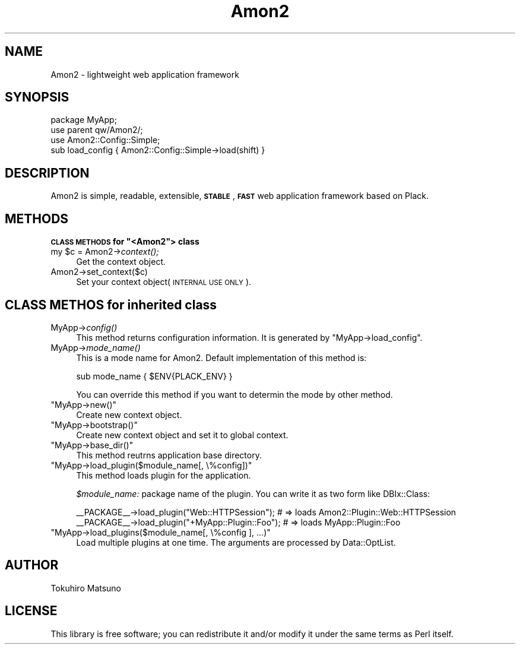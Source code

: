 .\" Automatically generated by Pod::Man 2.12 (Pod::Simple 3.05)
.\"
.\" Standard preamble:
.\" ========================================================================
.de Sh \" Subsection heading
.br
.if t .Sp
.ne 5
.PP
\fB\\$1\fR
.PP
..
.de Sp \" Vertical space (when we can't use .PP)
.if t .sp .5v
.if n .sp
..
.de Vb \" Begin verbatim text
.ft CW
.nf
.ne \\$1
..
.de Ve \" End verbatim text
.ft R
.fi
..
.\" Set up some character translations and predefined strings.  \*(-- will
.\" give an unbreakable dash, \*(PI will give pi, \*(L" will give a left
.\" double quote, and \*(R" will give a right double quote.  \*(C+ will
.\" give a nicer C++.  Capital omega is used to do unbreakable dashes and
.\" therefore won't be available.  \*(C` and \*(C' expand to `' in nroff,
.\" nothing in troff, for use with C<>.
.tr \(*W-
.ds C+ C\v'-.1v'\h'-1p'\s-2+\h'-1p'+\s0\v'.1v'\h'-1p'
.ie n \{\
.    ds -- \(*W-
.    ds PI pi
.    if (\n(.H=4u)&(1m=24u) .ds -- \(*W\h'-12u'\(*W\h'-12u'-\" diablo 10 pitch
.    if (\n(.H=4u)&(1m=20u) .ds -- \(*W\h'-12u'\(*W\h'-8u'-\"  diablo 12 pitch
.    ds L" ""
.    ds R" ""
.    ds C` ""
.    ds C' ""
'br\}
.el\{\
.    ds -- \|\(em\|
.    ds PI \(*p
.    ds L" ``
.    ds R" ''
'br\}
.\"
.\" If the F register is turned on, we'll generate index entries on stderr for
.\" titles (.TH), headers (.SH), subsections (.Sh), items (.Ip), and index
.\" entries marked with X<> in POD.  Of course, you'll have to process the
.\" output yourself in some meaningful fashion.
.if \nF \{\
.    de IX
.    tm Index:\\$1\t\\n%\t"\\$2"
..
.    nr % 0
.    rr F
.\}
.\"
.\" Accent mark definitions (@(#)ms.acc 1.5 88/02/08 SMI; from UCB 4.2).
.\" Fear.  Run.  Save yourself.  No user-serviceable parts.
.    \" fudge factors for nroff and troff
.if n \{\
.    ds #H 0
.    ds #V .8m
.    ds #F .3m
.    ds #[ \f1
.    ds #] \fP
.\}
.if t \{\
.    ds #H ((1u-(\\\\n(.fu%2u))*.13m)
.    ds #V .6m
.    ds #F 0
.    ds #[ \&
.    ds #] \&
.\}
.    \" simple accents for nroff and troff
.if n \{\
.    ds ' \&
.    ds ` \&
.    ds ^ \&
.    ds , \&
.    ds ~ ~
.    ds /
.\}
.if t \{\
.    ds ' \\k:\h'-(\\n(.wu*8/10-\*(#H)'\'\h"|\\n:u"
.    ds ` \\k:\h'-(\\n(.wu*8/10-\*(#H)'\`\h'|\\n:u'
.    ds ^ \\k:\h'-(\\n(.wu*10/11-\*(#H)'^\h'|\\n:u'
.    ds , \\k:\h'-(\\n(.wu*8/10)',\h'|\\n:u'
.    ds ~ \\k:\h'-(\\n(.wu-\*(#H-.1m)'~\h'|\\n:u'
.    ds / \\k:\h'-(\\n(.wu*8/10-\*(#H)'\z\(sl\h'|\\n:u'
.\}
.    \" troff and (daisy-wheel) nroff accents
.ds : \\k:\h'-(\\n(.wu*8/10-\*(#H+.1m+\*(#F)'\v'-\*(#V'\z.\h'.2m+\*(#F'.\h'|\\n:u'\v'\*(#V'
.ds 8 \h'\*(#H'\(*b\h'-\*(#H'
.ds o \\k:\h'-(\\n(.wu+\w'\(de'u-\*(#H)/2u'\v'-.3n'\*(#[\z\(de\v'.3n'\h'|\\n:u'\*(#]
.ds d- \h'\*(#H'\(pd\h'-\w'~'u'\v'-.25m'\f2\(hy\fP\v'.25m'\h'-\*(#H'
.ds D- D\\k:\h'-\w'D'u'\v'-.11m'\z\(hy\v'.11m'\h'|\\n:u'
.ds th \*(#[\v'.3m'\s+1I\s-1\v'-.3m'\h'-(\w'I'u*2/3)'\s-1o\s+1\*(#]
.ds Th \*(#[\s+2I\s-2\h'-\w'I'u*3/5'\v'-.3m'o\v'.3m'\*(#]
.ds ae a\h'-(\w'a'u*4/10)'e
.ds Ae A\h'-(\w'A'u*4/10)'E
.    \" corrections for vroff
.if v .ds ~ \\k:\h'-(\\n(.wu*9/10-\*(#H)'\s-2\u~\d\s+2\h'|\\n:u'
.if v .ds ^ \\k:\h'-(\\n(.wu*10/11-\*(#H)'\v'-.4m'^\v'.4m'\h'|\\n:u'
.    \" for low resolution devices (crt and lpr)
.if \n(.H>23 .if \n(.V>19 \
\{\
.    ds : e
.    ds 8 ss
.    ds o a
.    ds d- d\h'-1'\(ga
.    ds D- D\h'-1'\(hy
.    ds th \o'bp'
.    ds Th \o'LP'
.    ds ae ae
.    ds Ae AE
.\}
.rm #[ #] #H #V #F C
.\" ========================================================================
.\"
.IX Title "Amon2 3"
.TH Amon2 3 "2011-02-11" "perl v5.8.8" "User Contributed Perl Documentation"
.\" For nroff, turn off justification.  Always turn off hyphenation; it makes
.\" way too many mistakes in technical documents.
.if n .ad l
.nh
.SH "NAME"
Amon2 \- lightweight web application framework
.SH "SYNOPSIS"
.IX Header "SYNOPSIS"
.Vb 4
\&    package MyApp;
\&    use parent qw/Amon2/;
\&    use Amon2::Config::Simple;
\&    sub load_config { Amon2::Config::Simple\->load(shift) }
.Ve
.SH "DESCRIPTION"
.IX Header "DESCRIPTION"
Amon2 is simple, readable, extensible, \fB\s-1STABLE\s0\fR, \fB\s-1FAST\s0\fR web application framework based on Plack.
.SH "METHODS"
.IX Header "METHODS"
.ie n .Sh "\s-1CLASS\s0 \s-1METHODS\s0 for ""<Amon2""> class"
.el .Sh "\s-1CLASS\s0 \s-1METHODS\s0 for \f(CW<Amon2\fP> class"
.IX Subsection "CLASS METHODS for <Amon2> class"
.ie n .IP "my $c\fR = Amon2\->\fIcontext();" 4
.el .IP "my \f(CW$c\fR = Amon2\->\fIcontext()\fR;" 4
.IX Item "my $c = Amon2->context();"
Get the context object.
.IP "Amon2\->set_context($c)" 4
.IX Item "Amon2->set_context($c)"
Set your context object(\s-1INTERNAL\s0 \s-1USE\s0 \s-1ONLY\s0).
.SH "CLASS METHOS for inherited class"
.IX Header "CLASS METHOS for inherited class"
.IP "MyApp\->\fIconfig()\fR" 4
.IX Item "MyApp->config()"
This method returns configuration information. It is generated by \f(CW\*(C`MyApp\->load_config\*(C'\fR.
.IP "MyApp\->\fImode_name()\fR" 4
.IX Item "MyApp->mode_name()"
This is a mode name for Amon2. Default implementation of this method is:
.Sp
.Vb 1
\&    sub mode_name { $ENV{PLACK_ENV} }
.Ve
.Sp
You can override this method if you want to determin the mode by other method.
.ie n .IP """MyApp\->new()""" 4
.el .IP "\f(CWMyApp\->new()\fR" 4
.IX Item "MyApp->new()"
Create new context object.
.ie n .IP """MyApp\->bootstrap()""" 4
.el .IP "\f(CWMyApp\->bootstrap()\fR" 4
.IX Item "MyApp->bootstrap()"
Create new context object and set it to global context.
.ie n .IP """MyApp\->base_dir()""" 4
.el .IP "\f(CWMyApp\->base_dir()\fR" 4
.IX Item "MyApp->base_dir()"
This method reutrns application base directory.
.ie n .IP """MyApp\->load_plugin($module_name[, \e%config])""" 4
.el .IP "\f(CWMyApp\->load_plugin($module_name[, \e%config])\fR" 4
.IX Item "MyApp->load_plugin($module_name[, %config])"
This method loads plugin for the application.
.Sp
\&\fI\f(CI$module_name:\fI\fR package name of the plugin. You can write it as two form like DBIx::Class:
.Sp
.Vb 2
\&    _\|_PACKAGE_\|_\->load_plugin("Web::HTTPSession");    # => loads Amon2::Plugin::Web::HTTPSession
\&    _\|_PACKAGE_\|_\->load_plugin("+MyApp::Plugin::Foo"); # => loads MyApp::Plugin::Foo
.Ve
.ie n .IP """MyApp\->load_plugins($module_name[, \e%config ], ...)""" 4
.el .IP "\f(CWMyApp\->load_plugins($module_name[, \e%config ], ...)\fR" 4
.IX Item "MyApp->load_plugins($module_name[, %config ], ...)"
Load multiple plugins at one time. The arguments are processed by Data::OptList.
.SH "AUTHOR"
.IX Header "AUTHOR"
Tokuhiro Matsuno
.SH "LICENSE"
.IX Header "LICENSE"
This library is free software; you can redistribute it and/or modify it under the same terms as Perl itself.
